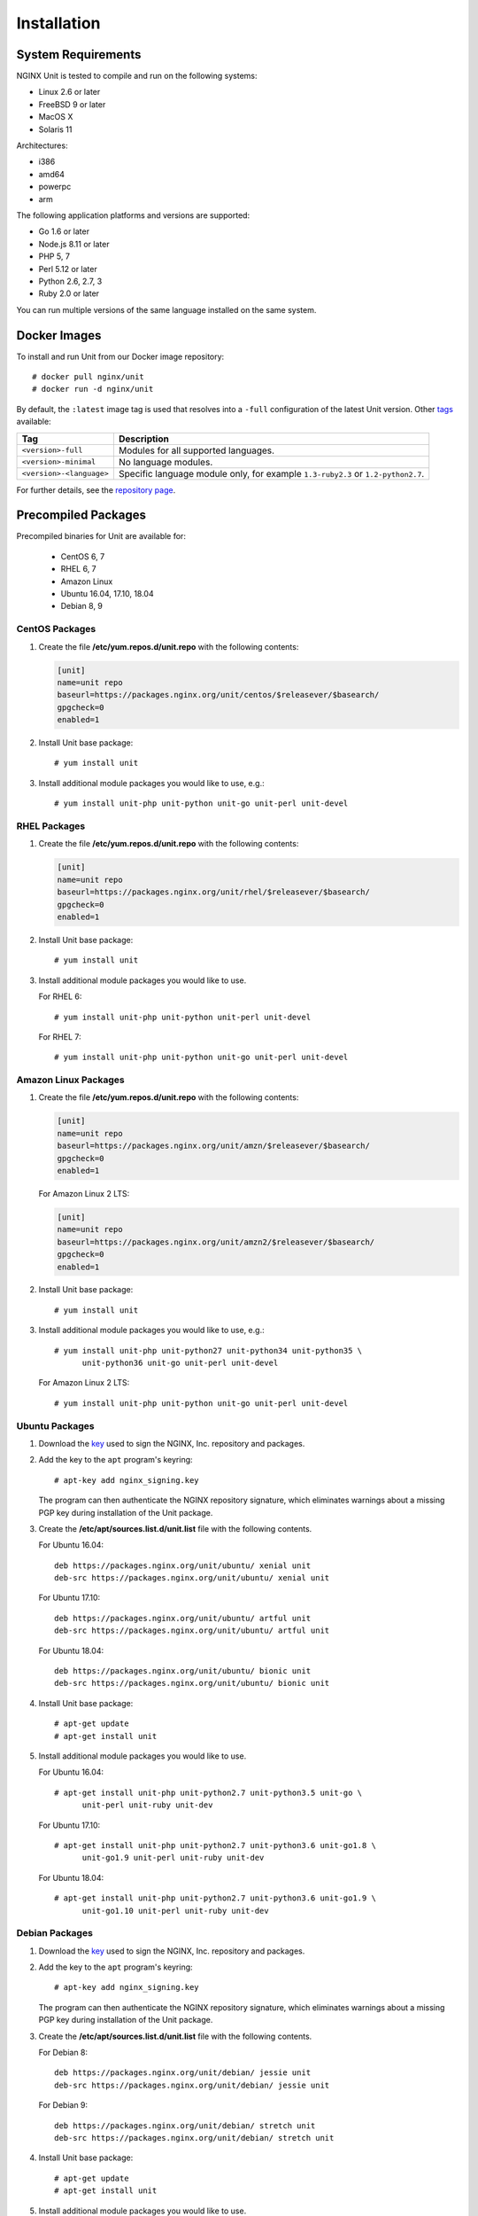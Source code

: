 .. |_| unicode:: 0xA0
   :trim:

.. highlight:: none

############
Installation
############

System Requirements
*******************

NGINX Unit is tested to compile and run on the following systems:

* Linux 2.6 or later
* FreeBSD 9 or later
* MacOS X
* Solaris 11

Architectures:

* i386
* amd64
* powerpc
* arm

The following application platforms and versions are supported:

* Go 1.6 or later
* Node.js 8.11 or later
* PHP 5, 7
* Perl 5.12 or later
* Python 2.6, 2.7, 3
* Ruby 2.0 or later

You can run multiple versions of the same language installed on the same
system.

.. _installation-docker:

Docker Images
*************

To install and run Unit from our Docker image repository::

    # docker pull nginx/unit
    # docker run -d nginx/unit

By default, the ``:latest`` image tag is used that resolves into a
``-full`` configuration of the latest Unit version.  Other `tags <https://hub.
docker.com/r/nginx/unit/tags/>`_ available:

.. list-table::
    :header-rows: 1

    * - Tag
      - Description

    * - ``<version>-full``
      - Modules for all supported languages.

    * - ``<version>-minimal``
      - No language modules.

    * - ``<version>-<language>``
      - Specific language module only, for example ``1.3-ruby2.3`` or
        ``1.2-python2.7``.

For further details, see the `repository page <https://hub.docker.com/r/
nginx/unit/>`_.

.. _installation-precomp-pkgs:

Precompiled Packages
********************

Precompiled binaries for Unit are available for:

 * CentOS 6, 7
 * RHEL 6, 7
 * Amazon Linux
 * Ubuntu 16.04, 17.10, 18.04
 * Debian 8, 9

CentOS Packages
===============

1. Create the file **/etc/yum.repos.d/unit.repo** with the following
   contents:

   .. code-block:: ini

    [unit]
    name=unit repo
    baseurl=https://packages.nginx.org/unit/centos/$releasever/$basearch/
    gpgcheck=0
    enabled=1

2. Install Unit base package::

    # yum install unit

3. Install additional module packages you would like to use, e.g.::

    # yum install unit-php unit-python unit-go unit-perl unit-devel

RHEL Packages
=============

1. Create the file **/etc/yum.repos.d/unit.repo** with the following
   contents:

   .. code-block:: ini

    [unit]
    name=unit repo
    baseurl=https://packages.nginx.org/unit/rhel/$releasever/$basearch/
    gpgcheck=0
    enabled=1

2. Install Unit base package::

    # yum install unit

3. Install additional module packages you would like to use.

   For RHEL 6::

    # yum install unit-php unit-python unit-perl unit-devel

   For RHEL 7::

    # yum install unit-php unit-python unit-go unit-perl unit-devel

Amazon Linux Packages
=====================

1. Create the file **/etc/yum.repos.d/unit.repo** with the following
   contents:

   .. code-block:: ini

    [unit]
    name=unit repo
    baseurl=https://packages.nginx.org/unit/amzn/$releasever/$basearch/
    gpgcheck=0
    enabled=1

   For Amazon Linux 2 LTS:

   .. code-block:: ini

    [unit]
    name=unit repo
    baseurl=https://packages.nginx.org/unit/amzn2/$releasever/$basearch/
    gpgcheck=0
    enabled=1

2. Install Unit base package::

    # yum install unit

3. Install additional module packages you would like to use, e.g.::

    # yum install unit-php unit-python27 unit-python34 unit-python35 \
          unit-python36 unit-go unit-perl unit-devel

   For Amazon Linux 2 LTS::

    # yum install unit-php unit-python unit-go unit-perl unit-devel

Ubuntu Packages
===============

1. Download the `key <https://nginx.org/keys/nginx_signing.key>`_ used to sign
   the NGINX, |_| Inc. repository and packages.

2. Add the key to the ``apt`` program's keyring::

    # apt-key add nginx_signing.key

   The program can then authenticate the NGINX repository signature,
   which eliminates warnings about a missing PGP key during installation
   of the Unit package.

3. Create the **/etc/apt/sources.list.d/unit.list** file with the
   following contents.

   For Ubuntu 16.04::

    deb https://packages.nginx.org/unit/ubuntu/ xenial unit
    deb-src https://packages.nginx.org/unit/ubuntu/ xenial unit

   For Ubuntu 17.10::

    deb https://packages.nginx.org/unit/ubuntu/ artful unit
    deb-src https://packages.nginx.org/unit/ubuntu/ artful unit

   For Ubuntu 18.04::

    deb https://packages.nginx.org/unit/ubuntu/ bionic unit
    deb-src https://packages.nginx.org/unit/ubuntu/ bionic unit

4. Install Unit base package::

    # apt-get update
    # apt-get install unit

5. Install additional module packages you would like to use.

   For Ubuntu 16.04::

    # apt-get install unit-php unit-python2.7 unit-python3.5 unit-go \
          unit-perl unit-ruby unit-dev

   For Ubuntu 17.10::

    # apt-get install unit-php unit-python2.7 unit-python3.6 unit-go1.8 \
          unit-go1.9 unit-perl unit-ruby unit-dev

   For Ubuntu 18.04::

    # apt-get install unit-php unit-python2.7 unit-python3.6 unit-go1.9 \
          unit-go1.10 unit-perl unit-ruby unit-dev

Debian Packages
===============

1. Download the `key <https://nginx.org/keys/nginx_signing.key>`_ used to sign
   the NGINX, |_| Inc. repository and packages.

2. Add the key to the ``apt`` program's keyring::

    # apt-key add nginx_signing.key

   The program can then authenticate the NGINX repository signature,
   which eliminates warnings about a missing PGP key during installation
   of the Unit package.

3. Create the **/etc/apt/sources.list.d/unit.list** file with the
   following contents.

   For Debian 8::

    deb https://packages.nginx.org/unit/debian/ jessie unit
    deb-src https://packages.nginx.org/unit/debian/ jessie unit

   For Debian 9::

    deb https://packages.nginx.org/unit/debian/ stretch unit
    deb-src https://packages.nginx.org/unit/debian/ stretch unit

4. Install Unit base package::

    # apt-get update
    # apt-get install unit

5. Install additional module packages you would like to use.

   For Debian 8::

    # apt-get install unit-php unit-python2.7 unit-python3.4 unit-perl \
          unit-ruby unit-dev

   For Debian 9::

    # apt-get install unit-php unit-python2.7 unit-python3.5 unit-go1.7 \
          unit-go1.8 unit-perl unit-ruby unit-dev

.. _installation-precomp-pkgs-startup:

Startup and Shutdown
====================

To enable automatic startup for Unit after you install it from precompiled
packages:

    .. code-block:: console

        # systemctl enable unit.service

To start or restart Unit immediately:

    .. code-block:: console

        # systemctl restart unit.service

To stop Unit immediately:

    .. code-block:: console

        # systemctl stop unit.service

To disable automatic startup for Unit:

    .. code-block:: console

        # systemctl disable unit.service

.. _installation-community-repos:

Community Repositories
**********************

.. warning::

    Distributions listed in this section are maintained by their respective
    communities.  NGINX has no control or responsibility over these resources.
    Proceed at your own consideration.

.. _installation-alpine-apk:

Alpine Linux
============

To install core Unit executables using `Alpine Linux packages
<https://pkgs.alpinelinux.org/packages?name=unit*>`_:

.. code-block:: console

    # apk update
    # apk upgrade
    # apk add unit

To install service manager files and specific language modules:

.. code-block:: console

    # apk add unit-openrc unit-perl unit-php7 unit-python3 unit-ruby

.. _installation-archlinux-aur:

Arch Linux
==========

To install Unit using the `Arch User Repository (AUR)
<https://aur.archlinux.org/pkgbase/nginx-unit/>`_:

.. code-block:: console

    $ sudo pacman -S git
    $ git clone https://aur.archlinux.org/nginx-unit.git
    $ cd nginx-unit

.. warning::

    Verify that the :file:`PKGBUILD` and accompanying files are not malicious
    or untrustworthy.  AUR packages are entirely user produced without
    pre-moderation; you use them at your own risk.

.. code-block:: console

    $ makepkg -si

.. _installation-freebsd-pkgs-prts:

FreeBSD
=======

.. _installation-freebsd-pkgs:

To install Unit using `FreeBSD packages <https://www.
freebsd.org/doc/en_US.ISO8859-1/books/handbook/pkgng-intro.html>`_, update the
repository and install the package::

    # pkg install -y unit

.. _installation-freebsd-prts:

To install Unit using `FreeBSD ports <https://www.
freebsd.org/doc/en_US.ISO8859-1/books/handbook/ports-using.html>`_, update your
port collection.

For ``portsnap``::

    # portsnap fetch update

For ``svn``::

    # svn update /usr/ports

Next, browse to the port path to build and install the port::

    # cd /usr/ports/www/unit
    # make
    # make install

Warning: ``make`` here is used in port configuration.  For ``make`` commands
to build Unit from the code in our repositories, see
:ref:`installation-bld-src`.

.. _installation-gnt-prtg:

Gentoo
======

To install Unit using `Portage <https://wiki.gentoo.org/wiki/
Handbook:X86/Full/Portage>`_, update the repository and install the `package
<https://packages.gentoo.org/packages/www-servers/nginx-unit>`_::

    # emerge --sync
    # emerge www-servers/nginx-unit

.. _installation-nodejs-package:

Node.js Package
***************

Unit's Node.js package is called :program:`unit-http`.  It uses Unit's
:program:`libunit` library; your Node.js applications :samp:`require` the
package to run in Unit.  You can install it from the NPM `repository
<https://www.npmjs.com/package/unit-http>`_.

Install :program:`libunit` from :program:`unit-dev/unit-devel` :ref:`packages
<installation-precomp-pkgs>` or build it from :ref:`sources
<installation-config-src>`.  Next, install :program:`unit-http` globally:

.. code-block:: console

    # npm install -g unit-http

.. warning::

    The :program:`unit-http` package is platform and architecture dependent due
    to performance optimizations.  It can't be moved across different systems
    with the rest of the :file:`node-modules` directory (for example, during
    application migration).  Global installation avoids such scenarios; just
    :ref:`relink the migrated application <configuration-external-nodejs>`.

This should suit most of your needs.  Use the package in your :ref:`Unit-hosted
application <configuration-external-nodejs>` as you would use the built-in
:program:`http` package in common Node.js web applications.

If you update Unit later, make sure to update the NPM package as well:

.. code-block:: console

    # npm update -g unit-http

.. note::

    You can also build and install :program:`unit-http` :ref:`manually
    <installation-nodejs>`.

.. _installation-src:

Source Code
***********

This section explains how to compile and install Unit from the source code.

Getting Sources
===============

There are three ways to obtain the Unit source code: from the NGINX, |_| Inc.
Mercurial repository, from GitHub, or in a tarball.

In each case, the sources are placed in the **unit** subdirectory of the
current working directory.

Mercurial Repository
--------------------

1. If you don't already have the Mercurial software, download and install it.
   For example, on Ubuntu systems, run this command::

    # apt-get install mercurial

2. Download the Unit sources::

    # hg clone https://hg.nginx.org/unit

GitHub Repository
-----------------

1. If you don't already have the Git software, download it.
   See the `GitHub documentation <https://help.github.com/>`_.

2. Download the Unit sources::

    # git clone https://github.com/nginx/unit

Tarball
-------

Unit source code tarballs are available at https://unit.nginx.org/download/.

Installing Required Software
============================

Before configuring and compiling Unit, install the required build tools plus
the library files for available languages (Go, Node.js, PHP, Perl, Python, and
Ruby) and the other features you want Unit to support.

The commands below assume you are configuring Unit with all supported
languages and features; otherwise, skip the packages you aren’t going to use.

.. _installation-prereq-build:

Debian, Ubuntu
--------------

.. code-block:: console

    # apt-get install build-essential
    # apt-get install golang
    # curl -sL https://deb.nodesource.com/setup_<Node.js version>.x | bash -; apt-get install nodejs
    # apt-get install php-dev libphp-embed
    # apt-get install libperl-dev
    # apt-get install python-dev
    # apt-get install ruby-dev
    # apt-get install libssl-dev

Amazon Linux, CentOS, RHEL
--------------------------

.. code-block:: console

    # yum install gcc make
    # yum install golang
    # curl -sL https://rpm.nodesource.com/setup_<Node.js version>.x | bash -; yum install nodejs
    # yum install php-devel php-embedded
    # yum install perl-devel perl-libs
    # yum install python-devel
    # yum install ruby-devel
    # yum install openssl-devel

.. _installation-config-src:

Configuring Sources
===================

First, run system checks and create the :file:`Makefile` that you will update
during language module setup:

.. code-block:: console

    # ./configure <command-line options>

General :program:`./configure` options:

--help
    Displays a brief summary of common :program:`./configure` options.

    For language-specific details, run :command:`./configure <language>
    --help` or see :ref:`below <installation-src-modules>`.

These options control the compilation process:

--cc=pathname
    Specific C compiler pathname.

    The default value is :samp:`cc`.

--cc-opt=options, --ld-opt=options
    Additional C compiler and linker options.

    The default values are empty strings.

The following option pair controls Unit's runtime privileges:

--group=name, --user=name
    Group name and username to run Unit's non-privileged processes.

    The default values are :option:`!<user>`'s primary group and
    :samp:`nobody`, respectively.

These flags enable or disable support of certain features:

--debug
    Enables the :ref:`debug log <troubleshooting-dbg-log>`.

--no-ipv6
    Disables IPv6 support.

--no-unix-sockets
    Disables Unix domain sockets support.

--openssl
    Enables OpenSSL support.  Make sure that OpenSSL (1.0.1 and later) header
    files and libraries are available in your compiler's search path.

    To customize the path, provide the :option:`!--cc-opt` and
    :option:`!--ld-opt` options;  alternatively, set :envvar:`CFLAGS` and
    :envvar:`LDFLAGS` environment variables before running
    :program:`./configure`.

    For details, see :ref:`configuration-ssl`.

The last option group customizes Unit's :ref:`runtime directory
structure <installation-src-dir>`:

.. _installation-config-src-prefix:

--prefix=prefix

    Destination directory prefix for so-called *path options*:
    :option:`!--bindir`, :option:`!--sbindir`, :option:`!--libdir`,
    :option:`!--incdir`, :option:`!--modules`, :option:`!--state`,
    :option:`!--pid`, :option:`!--log`, and :option:`!--control`.  Their
    relative settings are prefix-based.

    The default value is an empty string.

--bindir=directory, --sbindir=directory
    Directory paths for end-user and sysadmin executables.

    The default values are :samp:`bin` and :samp:`sbin`, respectively.

--control=socket
    Address of the control API socket; Unix sockets (starting with
    :samp:`unix:`), IPv4, and IPv6 sockets are valid here.

    The default value is :samp:`unix:control.unit.sock`, created as
    :samp:`root` with :samp:`600` permissions.

    .. warning::

        For security reasons, avoid opening sockets on public interfaces in
        production.

--incdir=directory, --libdir=directory
    Directory paths for :program:`libunit` header files and libraries.

    The default values are :samp:`include` and :samp:`lib`, respectively.

--log=pathname
    Pathname for Unit's log.

    The default value is :samp:`unit.log`.

--modules=directory
    Directory path for Unit's language modules.

    The default value is :samp:`modules`.

--pid=pathname
    Pathname for the PID file of Unit's daemon process.

    The default value is :samp:`unit.pid`.

--state=directory
    Directory path for Unit's state storage.

    .. warning::

        Unit state includes its runtime configuration, certificates, and other
        private records.  It can be copied as is when you migrate your Unit
        installation; however, mind that it contains sensitive data and must be
        available only to :samp:`root` with :samp:`700` permissions.

    The default value is :samp:`state`.

.. _installation-src-dir:

Directory Structure
-------------------

To customize Unit installation and runtime directories, you can both:

- Set the :option:`!--prefix` and path options during :ref:`configuration
  <installation-config-src-prefix>` to set up the runtime file structure: Unit
  will use these settings to locate its modules, state, and other files.

- Set the :envvar:`DESTDIR` `variable
  <https://www.gnu.org/prep/standards/html_node/DESTDIR.html>`_ during
  :ref:`installation <installation-bld-src>`.  Unit file structure will be
  placed at the specified directory, which can be either the final installation
  target or an intermediate staging location.

Coordinate these two options as necessary to customize the directory structure.
One common scenario is installation based on absolute paths.

1. Set absolute runtime paths with :option:`!--prefix` and path options:

   .. code-block:: console

       # ./configure --state=/var/lib/unit --log=/var/log/unit.log \
                     --control=unix:/run/unit.control.sock --prefix=/usr/local/

   This configuration will access its state, log, and control socket at custom
   locations; other files will be accessed by default prefix-based paths:
   :file:`/usr/local/sbin/`, :file:`/usr/local/modules/`, and so on.

2. If you're building Unit on the system where you intend to run it, omit
   :option:`!DESTDIR` during installation; the files will be placed at the
   specified paths.  If you're building Unit for further packaging or
   containerization, specify :option:`!DESTDIR` to place the files in a staging
   location, preserving their relative structure.

An alternative scenario is a build that you can move around the filesystem.

1. Set relative runtime paths with :option:`!--prefix` and path options:

   .. code-block:: console

       # ./configure --state=config --log=log/unit.log \
                     --control=unix:control/unit.control.sock --prefix=movable

   This configuration will access its files by prefix-based paths (both default
   and custom): :file:`<working directory>/movable/sbin/`, :file:`<working
   directory>/movable/config/`, and so on.

2. Specify :option:`!DESTDIR` during installation to place the build where
   needed.  You can move it around your system or across compatible systems;
   however, make sure to relocate the entire file structure and start Unit
   binaries from the base directory so that the relative paths remain valid:

   .. code-block:: console

       # cd <DESTDIR>
       # movable/sbin/unitd <command-line options>

You can also combine these two approaches as you see fit; nevertheless, always
take care to understand how your settings actually work together.

.. _installation-src-modules:

Configuring Modules
===================

Next, configure a module for each language you want to use with Unit.  The
:command:`./configure <language>` commands set up individual language modules
and place module-specific instructions in the :file:`Makefile`.

.. note::

    Unit can run applications in several versions of a supported language side
    by side: you need to configure, build, and install a separate module for
    each version.

.. _installation-go:

Configuring Go
--------------

When you run :command:`./configure go`, Unit sets up the Go package that your
applications will use to run in Unit.  To use the package, install it in your
Go environment.  Available configuration options:

--go=pathname
    Specific Go executable pathname.  Also used for :ref:`build and install
    <installation-bld-src-ext>` commands.

    The default value is :samp:`go`.

--go-path=directory
    Custom directory path for Go package installation.

    The default value is :samp:`$GOPATH`.

.. note::

    The :program:`./configure` script doesn't alter the :envvar:`GOPATH`
    `environment variable <https://github.com/golang/go/wiki/GOPATH>`_. Make
    sure these two paths, the configuration-time :option:`!--go-path` and
    compile-time :envvar:`GOPATH`, are coherent so that Go can import and use
    the Unit package.

.. _installation-nodejs:

Configuring Node.js
-------------------

When you run :command:`./configure nodejs`, Unit sets up the
:program:`unit-http` package that your applications will use to :ref:`run in
Unit <configuration-external-nodejs>`.  Available configuration options:

--local=directory
    Local directory path for Node.js package installation.

    By default, the package is installed globally :ref:`(recommended)
    <installation-nodejs-package>`.

--node=pathname
    Specific Node.js executable pathname.  Also used for
    :ref:`build and install <installation-bld-src-ext>` commands.

    The default value is :samp:`node`.

--npm=pathname
    Specific NPM executable pathname.

    The default value is :samp:`npm`.

--node-gyp=pathname
    Specific :program:`node-gyp` executable pathname.

    The default value is :samp:`node-gyp`.

.. _installation-perl:

Configuring Perl
----------------

When you run :command:`./configure perl`, the script configures a module to
support running Perl scripts as applications in Unit.  Available command
options:

--include=directory
        Directory path to Perl headers (required to build the module).

        The default is Perl's `$Config{archlib}/CORE <https://perldoc.perl.
        org/Config.html>`_ directory.

--perl=pathname
        Specific Perl executable pathname.

        The default value is :samp:`perl`.

--module=filename
        Target name for the Perl module that Unit will build
        (:file:`<module>.unit.so`).  Also used for :ref:`build and install
        <installation-bld-src-emb>` commands.

        The default value is the filename of the :option:`!<perl>` executable.

To configure a module called :file:`perl-5.20.unit.so` for Perl |_| 5.20.2:

.. code-block:: console

    # ./configure perl --module=perl-5.20 \
                       --perl=perl5.20.2

.. _installation-php:

Configuring PHP
---------------

When you run :command:`./configure php`, the script configures a module to
support running PHP applications in Unit via PHP's :program:`embed` SAPI.
Available command options:

--config=pathname
    Pathname of the :program:`php-config` script invoked to configure the PHP
    module.

    The default value is :samp:`php-config`.

--lib-path=directory
    Directory path of PHP's :program:`embed` SAPI library file
    (:file:`libphp<version>.so` or :file:`libphp<version>.a`).

--lib-static
    Enables linking with the static :program:`embed` SAPI library
    (:file:`libphp<version>.a`).  If this option is specified,
    :option:`!--lib-path` is also required.

--module=filename
    Target name for the PHP module that Unit will build
    (:file:`<module>.unit.so`).  Also used for :ref:`build and install
    <installation-bld-src-emb>` commands.

    The default value is :option:`!<config>`'s filename without the
    `-config` suffix (thus, :samp:`/usr/bin/php7-config` yields
    :samp:`php7`).

To configure a module called :file:`php70.unit.so` for PHP |_| 7.0:

.. code-block:: console

    # ./configure php --module=php70  \
                      --config=/usr/lib64/php7.0/bin/php-config  \
                      --lib-path=/usr/lib64/php7.0/lib64

.. _installation-python:

Configuring Python
------------------

When you run :command:`./configure python`, the script configures a module to
support running Python scripts as applications in Unit.  Available command
options:

--config=pathname
    Pathname of the :program:`python-config` script invoked to configure
    the Python module.

    The default value is :samp:`python-config`.

--lib-path=directory
    Custom directory path of the Python runtime library to use with Unit.

--module=filename
    Target name for the Python module that Unit will build
    (:samp:`<module>.unit.so`).  Also used for :ref:`build and install
    <installation-bld-src-emb>` commands.

    The default value is :option:`!<config>`'s filename without the `-config`
    suffix (thus, :samp:`/usr/bin/python3-config` yields :samp:`python3`).

To configure a module called :file:`py33.unit.so` for Python |_| 3.3:

.. code-block:: console

    # ./configure python --module=py33  \
                         --config=python-config-3.3

.. _installation-ruby:

Configuring Ruby
----------------

When you run :program:`./configure ruby`, the script configures a module to
support running Ruby scripts as applications in Unit.  Available command
options:

--module=filename
        Target name for the Ruby module that Unit will build
        (:file:`<module>.unit.so`).  Also used for :ref:`build and install
        <installation-bld-src-emb>` commands.

        The default value is the filename of the :option:`!<ruby>` executable.

--ruby=pathname
        Specific Ruby executable pathname.

        The default value is :samp:`ruby`.

To configure a module called :file:`ru23.unit.so` for Ruby |_| 2.3:

.. code-block:: console

    # ./configure ruby --module=ru23  \
                       --ruby=ruby23

.. _installation-bld-src:

Building and Installing Unit
============================

To build Unit executables and language modules that you have
:program:`./configure`'d earlier and install them:

.. code-block:: console

    # make
    # make install

You can also build and install language modules individually; the specific
method depends on whether the language module is embedded in Unit or packaged
externally.

.. _installation-bld-src-emb:

Embedded Language Modules
-------------------------

To build and install Unit modules for PHP, Perl, Python, or Ruby after
configuration, run :command:`make <module>` and :command:`make
<module>-install`, for example:

.. code-block:: console

    # make perl-5.20
    # make perl-5.20-install

.. _installation-bld-src-ext:

External Language Packages
--------------------------

To build and install Unit packages for Go and Node.js after configuration, run
:command:`make <go>-install` and :command:`make <node>-install`, for example:

.. code-block:: console

    # make go-install
    # make node-install

.. note::

    To install the Node.js package locally, run :command:`make
    <node>-local-install`:

    .. code-block:: console

        # make node-local-install

    If you haven't specified the :option:`!<local>` :ref:`directory
    <installation-nodejs>` with :program:`./configure nodejs` earlier, provide
    it here: :command:`DESTDIR=/your/project/directory`.  If both options are
    specified, :option:`!DESTDIR` prefixes the :option:`!<local>` value.
    However, the recommended method is :ref:`global installation
    <installation-nodejs-package>`.

If you customize the executable pathname with :option:`!--go` or
:option:`!--node`, use the following pattern:

.. code-block:: console

    # ./configure nodejs --node=/usr/local/bin/node8.12
    # make /usr/local/bin/node8.12-install

    # ./configure go --go=/usr/local/bin/go1.7
    # make /usr/local/bin/go1.7-install

.. _installation-startup:

Startup
=======

We advise installing Unit from :ref:`preconfigured packages
<installation-precomp-pkgs>`; in this case, startup is configured
automatically.

Even if you install Unit otherwise, manual startup is not recommended.
Instead, configure a service manager such as :program:`OpenRC` or
:program:`systemd` or create an :program:`rc.d` script to launch the Unit
daemon using the options below; refer to your system guides for detailed
instructions.

To start the daemon, run :program:`unitd` as :samp:`root` from the :samp:`sbin`
installation subdirectory.  Usually, there's no need to override compile-time
settings; use the :option:`!--help` command-line option to review their
values.  For details and security notes, refer to
:ref:`installation-config-src`.

General options:

--help, -h
    Displays a brief summary of Unit's command-line options and their
    default values that were configured at compile time.

--no-daemon
    Runs Unit in non-daemon mode.

--version
    Displays Unit version and :program:`./configure` settings it was built
    with.

The following options override compile-time settings:

--control <socket>
    Address of the control API socket.  IPv4, IPv6, and Unix domain sockets
    are supported.

--group=name, --user=name
    Group name and user name used to run Unit's non-privileged processes.

--log <pathname>
    Pathname for the Unit log.

--modules <directory>
    Directory path for Unit language modules
    (:file:`<module>.unit.so` files).

--pid <pathname>
    Pathname for the PID file of Unit's :program:`main` process.

--state <directory>
    Directory path for Unit state storage.
